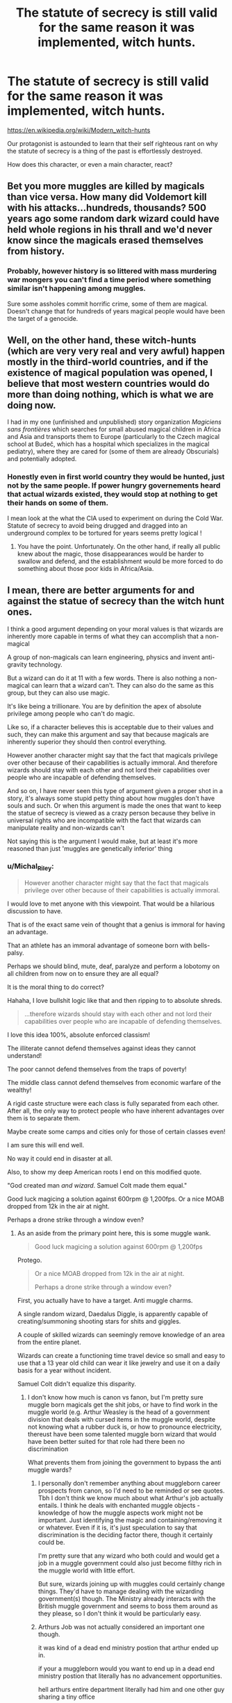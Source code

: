 #+TITLE: The statute of secrecy is still valid for the same reason it was implemented, witch hunts.

* The statute of secrecy is still valid for the same reason it was implemented, witch hunts.
:PROPERTIES:
:Author: Michal_Riley
:Score: 34
:DateUnix: 1615326814.0
:DateShort: 2021-Mar-10
:FlairText: Prompt
:END:
[[https://en.wikipedia.org/wiki/Modern_witch-hunts]]

Our protagonist is astounded to learn that their self righteous rant on why the statute of secrecy is a thing of the past is effortlessly destroyed.

How does this character, or even a main character, react?


** Bet you more muggles are killed by magicals than vice versa. How many did Voldemort kill with his attacks...hundreds, thousands? 500 years ago some random dark wizard could have held whole regions in his thrall and we'd never know since the magicals erased themselves from history.
:PROPERTIES:
:Author: Demandred3000
:Score: 8
:DateUnix: 1615349827.0
:DateShort: 2021-Mar-10
:END:

*** Probably, however history is so littered with mass murdering war mongers you can't find a time period where something similar isn't happening among muggles.

Sure some assholes commit horrific crime, some of them are magical. Doesn't change that for hundreds of years magical people would have been the target of a genocide.
:PROPERTIES:
:Author: Michal_Riley
:Score: 4
:DateUnix: 1615377986.0
:DateShort: 2021-Mar-10
:END:


** Well, on the other hand, these witch-hunts (which are very very real and very awful) happen mostly in the third-world countries, and if the existence of magical population was opened, I believe that most western countries would do more than doing nothing, which is what we are doing now.

I had in my one (unfinished and unpublished) story organization /Magiciens sans frontières/ which searches for small abused magical children in Africa and Asia and transports them to Europe (particularly to the Czech magical school at Budeč, which has a hospital which specializes in the magical pediatry), where they are cared for (some of them are already Obscurials) and potentially adopted.
:PROPERTIES:
:Author: ceplma
:Score: 14
:DateUnix: 1615330810.0
:DateShort: 2021-Mar-10
:END:

*** Honestly even in first world country they would be hunted, just not by the same people. If power hungry governements heard that actual wizards existed, they would stop at nothing to get their hands on some of them.

I mean look at the what the CIA used to experiment on during the Cold War. Statute of secrecy to avoid being drugged and dragged into an underground complex to be tortured for years seems pretty logical !
:PROPERTIES:
:Author: Laenthis
:Score: 18
:DateUnix: 1615341354.0
:DateShort: 2021-Mar-10
:END:

**** You have the point. Unfortunately. On the other hand, if really all public knew about the magic, those disappearances would be harder to swallow and defend, and the establishment would be more forced to do something about those poor kids in Africa/Asia.
:PROPERTIES:
:Author: ceplma
:Score: 1
:DateUnix: 1615366410.0
:DateShort: 2021-Mar-10
:END:


** I mean, there are better arguments for and against the statue of secrecy than the witch hunt ones.

I think a good argument depending on your moral values is that wizards are inherently more capable in terms of what they can accomplish that a non-magical

A group of non-magicals can learn engineering, physics and invent anti-gravity technology.

But a wizard can do it at 11 with a few words. There is also nothing a non-magical can learn that a wizard can't. They can also do the same as this group, but they can also use magic.

It's like being a trillionare. You are by definition the apex of absolute privilege among people who can't do magic.

Like so, if a character believes this is acceptable due to their values and such, they can make this argument and say that because magicals are inherently superior they should then control everything.

However another character might say that the fact that magicals privilege over other because of their capabilities is actually immoral. And therefore wizards should stay with each other and not lord their capabilities over people who are incapable of defending themselves.

And so on, I have never seen this type of argument given a proper shot in a story, it's always some stupid petty thing about how muggles don't have souls and such. Or when this argument is made the ones that want to keep the statue of secrecy is viewed as a crazy person because they belive in universal rights who are incompatible with the fact that wizards can manipulate reality and non-wizards can't

Not saying this is the argument I would make, but at least it's more reasoned than just 'muggles are genetically inferior' thing
:PROPERTIES:
:Author: bloodelemental
:Score: 8
:DateUnix: 1615336563.0
:DateShort: 2021-Mar-10
:END:

*** u/Michal_Riley:
#+begin_quote
  However another character might say that the fact that magicals privilege over other because of their capabilities is actually immoral.
#+end_quote

I would love to met anyone with this viewpoint. That would be a hilarious discussion to have.

That is of the exact same vein of thought that a genius is immoral for having an advantage.

That an athlete has an immoral advantage of someone born with bells-palsy.

Perhaps we should blind, mute, deaf, paralyze and perform a lobotomy on all children from now on to ensure they are all equal?

It is the moral thing to do correct?

Hahaha, I love bullshit logic like that and then ripping to to absolute shreds.

#+begin_quote
  ...therefore wizards should stay with each other and not lord their capabilities over people who are incapable of defending themselves.
#+end_quote

I love this idea 100%, absolute enforced classism!

The illiterate cannot defend themselves against ideas they cannot understand!

The poor cannot defend themselves from the traps of poverty!

The middle class cannot defend themselves from economic warfare of the wealthy!

A rigid caste structure were each class is fully separated from each other. After all, the only way to protect people who have inherent advantages over them is to separate them.

Maybe create some camps and cities only for those of certain classes even!

I am sure this will end well.

No way it could end in disaster at all.

Also, to show my deep American roots I end on this modified quote.

"God created man /and wizard/. Samuel Colt made them equal."

Good luck magicing a solution against 600rpm @ 1,200fps. Or a nice MOAB dropped from 12k in the air at night.

Perhaps a drone strike through a window even?
:PROPERTIES:
:Author: Michal_Riley
:Score: 1
:DateUnix: 1615337721.0
:DateShort: 2021-Mar-10
:END:

**** As an aside from the primary point here, this is some muggle wank.

#+begin_quote
  Good luck magicing a solution against 600rpm @ 1,200fps
#+end_quote

Protego.

#+begin_quote
  Or a nice MOAB dropped from 12k in the air at night.

  Perhaps a drone strike through a window even?
#+end_quote

First, you actually have to have a target. Anti muggle charms.

A single random wizard, Daedalus Diggle, is apparently capable of creating/summoning shooting stars for shits and giggles.

A couple of skilled wizards can seemingly remove knowledge of an area from the entire planet.

Wizards can create a functioning time travel device so small and easy to use that a 13 year old child can wear it like jewelry and use it on a daily basis for a year without incident.

Samuel Colt didn't equalize this disparity.
:PROPERTIES:
:Author: TheVoteMote
:Score: 6
:DateUnix: 1615346475.0
:DateShort: 2021-Mar-10
:END:

***** I don't know how much is canon vs fanon, but I'm pretty sure muggle born magicals get the shit jobs, or have to find work in the muggle world (e.g. Arthur Weasley is the head of a government division that deals with cursed items in the muggle world, despite not knowing what a rubber duck is, or how to pronounce electricity, thereust have been some talented muggle born wizard that would have been better suited for that role had there been no discrimination

What prevents them from joining the government to bypass the anti muggle wards?
:PROPERTIES:
:Author: CasualHearthstone
:Score: 5
:DateUnix: 1615347376.0
:DateShort: 2021-Mar-10
:END:

****** I personally don't remember anything about muggleborn career prospects from canon, so I'd need to be reminded or see quotes. Tbh I don't think we know much about what Arthur's job actually entails. I think he deals with enchanted muggle objects - knowledge of how the muggle aspects work might not be important. Just identifying the magic and containing/removing it or whatever. Even if it is, it's just speculation to say that discrimination is the deciding factor there, though it certainly could be.

I'm pretty sure that any wizard who both could and would get a job in a muggle government could also just become filthy rich in the muggle world with little effort.

But sure, wizards joining up with muggles could certainly change things. They'd have to manage dealing with the wizarding government(s) though. The Ministry already interacts with the British muggle government and seems to boss them around as they please, so I don't think it would be particularly easy.
:PROPERTIES:
:Author: TheVoteMote
:Score: 3
:DateUnix: 1615348260.0
:DateShort: 2021-Mar-10
:END:


****** Arthurs Job was not actually considered an important one though.

it was kind of a dead end ministry postion that arthur ended up in.

if your a muggleborn would you want to end up in a dead end ministry postion that literally has no advancement opportunities.

hell arthurs entire department literally had him and one other guy sharing a tiny office
:PROPERTIES:
:Author: CommanderL3
:Score: 1
:DateUnix: 1615384227.0
:DateShort: 2021-Mar-10
:END:

******* Depends on the benefits and pay. If I could afford a nice middle class lifestyle for myself and a family, probably. Not sure if other wizarding jobs would be better outside of the dangerous ones like curse breaker or working in the dragon reserves.
:PROPERTIES:
:Author: CasualHearthstone
:Score: 1
:DateUnix: 1615387415.0
:DateShort: 2021-Mar-10
:END:


***** we know the weasleys invented hats that produce a shield

I am sure a wizard would invent a bullet deflecting piece of jewelry
:PROPERTIES:
:Author: CommanderL3
:Score: 1
:DateUnix: 1615384315.0
:DateShort: 2021-Mar-10
:END:


***** Not so much a muggle wank as trying to show even magic can be taken down eventually.

Wizards have hella advantages for sure. They also are an extreme minority, if they lose on wizard for each 100 muggles they kill they still lose.

Wizards could live fairly godking like for a decent amount of time. A muggle with a gun, sword, or whatever only has to win once. The wizard has to win every single time, it's the Heroes Paradox, just in reverse of the roles.
:PROPERTIES:
:Author: Michal_Riley
:Score: 0
:DateUnix: 1615377254.0
:DateShort: 2021-Mar-10
:END:


** Did you actually read the article? It makes some pretty strong distinctions about what exactly is actually being persecuted in these third-world witch-hunts.

Spoiler: It's not magic in general. (except in Saudi Arabia, but fuck those guys)

Most of the places in which these events occur have strong cultural belief in magic as an effective and normal part of life. Magical witch-doctors are common pillars of many of these communities.

The distinction that often gets lost in the retelling or translation is that these people don't lump all magic together and instead have distinct notions of 'good' and 'evil' types of magic. When these people accuse someone of witchcraft, they are typically referring to the 'evil' kind of magic (cursing people and stuff like that), what the Harry Potter fanfic community would recognize and 'Dark Magic'.

But that's not the end of it! Most accusations of this sort of witchcraft aren't even made in good faith. It's usually just a transparent layer of unprovable bullshit used to further personal agendas such as greed and misogyny.

In conclusion: even though 'witch-hunts' happen, they are not something any actual witch would be at all worried about. Well, unless they live in Saudi Arabia, but that's really the least of their reasons not to want to live there.
:PROPERTIES:
:Author: A_Rabid_Pie
:Score: 4
:DateUnix: 1615344325.0
:DateShort: 2021-Mar-10
:END:

*** Yeah, the fact that Saudi Arabia sucks isn't a reason to hide your existence from the world, or else the non-magical USA would have a statute of secrecy too.
:PROPERTIES:
:Author: Devil_May_Kare
:Score: 7
:DateUnix: 1615353239.0
:DateShort: 2021-Mar-10
:END:


*** Did you read the article, it looks like you really didn't.

#+begin_quote
  A particularly high prevalence of recent witch-hunting has been noted for the DRC, South Africa,[5][6] Tanzania, Kenya and Nigeria.[7] Other states showing ongoing and repeated witch-hunts are Malawi, Ghana, Gambia, Benin, Angola, CAR.
#+end_quote

Literally the second paragraph under the Africa heading. Also it clearly states in the article by witch hunts they mean those accused of committing spiritual crimes.
:PROPERTIES:
:Author: Michal_Riley
:Score: -1
:DateUnix: 1615377496.0
:DateShort: 2021-Mar-10
:END:

**** No, you.

You're still confusing contemporary western laymans notions of witchcraft (i.e. that a witch is any female performing magic) with the very limited technical definition outlined in the article. The article makes clear that it is only /very specific kinds/ of magic that are being persecuted in the witch hunts outlined in the article, which gives several very specific examples thereof. Honestly, this article reads much more technical than your average wiki article.

And I never claimed that these hunts aren't happening. Only that it isn't a genuine persecution of /magic in general,/ and that most accusations are not made in good faith (i.e. everyone involved in the hunt knows the accusation is a bullshit cover for other kinds of hate or greed).

#+begin_quote
  Of main terminological interest in ethnographic literature were the emic perspectives and differentiations between witchcraft (spiritual) and sorcery (possible empiric actions like creating amulets, charms, chanting spells and curses) and the classification and translation of native terminology concerning spiritual offenses and powers.

  In this article, only those cases are referred to as witch-hunts, that involve the notion of a spiritual crime.
#+end_quote
:PROPERTIES:
:Author: A_Rabid_Pie
:Score: 1
:DateUnix: 1615390636.0
:DateShort: 2021-Mar-10
:END:

***** Okay, we are talking at cross here. I agree with your understanding, not arguing the basic facts with you. We both have the same understanding of them.

I am saying those facts would not matter so much in a world where the magical people went into hiding over fear of witch hunts.

The sheer volume of current day witch hunts, even if they are almost entirely known bullshit even to the accusers, is the problem.

"Look how many muggles kill other muggles just thinking they have magic! Afraid they had used that magic against them."

"How little provocation would they need to blame their problems on an actual witch or wizard!?"

That is the boilerplate argument I am going for.

I understand the difference between a witch and witchcraft as well. My family has a great deal of witchcraft/fae bullshit I had to deal with growing up.

I think my post is still up, I tend to delete everything other than story prompts after a few weeks, where I went into detail on some of my childhood.

Edit: Just checked, my comment is gone. Pretty much grew up with maternal and paternal families being old world magick type superstitious folk.

Lots of religious observations for safety of soul and body. Tons of little things to observe constantly to ward off evil and stay on this side of safety. Lots of wrought iron, silver pocket knives passed down from grandparent to grandkids on their 9th birthday, salt mixed in paint on all thresholds in various symbols, 24k gold cross in at least one eastern facing window (usually plated lol), fireplaces must have a bowl of water with herbs in them when unlit, and a ton of other bullshit.

I still catch myself saying a litany for various things on reflex. Did it this morning when stuck in an intersection with traffic.

"Raphael here my plea to Saint Frances, Shield me from the devils sight, petere in nomine libera hominis"

Just something forced to say stuck on bridges and at intersections so many times as a kid it is reflexive rant to vent frustrations now as an adult.
:PROPERTIES:
:Author: Michal_Riley
:Score: 2
:DateUnix: 1615393122.0
:DateShort: 2021-Mar-10
:END:

****** It's cool man. I get it. It's hard to communicate with just text, especially when you don't really know your audience. Sorry if I came across as snippy. I just couldn't stand feeling like someone was being wrong on the internet you know?

I agree that the pureblood wizards probably wouldn't look too deeply at the facts and would just jump at the chance to use the out-of-context raw numbers to justify the status quo.

What I got from your original post was that these shocking statistics were to be directed at a protagonist muggleborn or half-blood familiar with modern liberal thinking and scientific education, i.e. the one claiming that the the SoS was no longer necessary due to modern enlightened perspectives.

The conclusions I drew from the article, as discussed above, are what I would expect said muggleborn protagonist's reasoned rebuttal to be.

Not that that rebuttal would likely convince many purebloods. The SoS was implemented out of fear and that fear has had centuries to infiltrate the wizarding zeitgeist. They are not likely to respond to a well-reasoned, fact-based argument when their opinion is based primarily on emotion. Generally the only way to change an emotionally grounded opinion is with direct personal experience or guidance from a trusted confidant or authority figure, the keyword there being 'trust'.

On another note. I find that personal experience with superstition you shared to be fascinating. It's not something I have much personal experience with. I'd be interested to read a more detailed post about the topic sometime. In the context of reading and writing fanfic in a magical setting, these sorts of little cultural details can really bring a setting to life for the reader, which is something I really enjoy seeing in a fic.
:PROPERTIES:
:Author: A_Rabid_Pie
:Score: 2
:DateUnix: 1615416056.0
:DateShort: 2021-Mar-11
:END:

******* I cannot stand willful ignorance either so I get where you are coming from. Outside of communities I enjoy I tend to let it pass. Not worth the stress in most cases for little to no return.

I don't mind sharing a bit of my childhood, large parts of it though are classic cult abuse though and I keep those mostly to myself.

My maternal grandfather, while he was still mentally whole, would never blink with both eyes on seeing anyone at first.

Leave the room and come back, there he would be winking at you until he was sure you weren't a faeling.

It was expected to do the same when around him as well.

Maternal side things just to keep it simple for now.

The tableware had to be laid in a certain order according to a set of rules.

Knife, fork, spoon is the order they were laid down but looking at them it is Fork-Plate-Knife-Spoon. Any kids who messed it up got hit and had to then rewash the entire set of silverware.

Also always touch your table knife first, middle of the handle, then run your middle finger down it, when sitting down.

Put a few grains of salt in your drink and let it sit before drinking it. We had tiny little plates of salt we passed around the table.

Always touch the doorframe with your left ring finger when entering a house. Never invite with words someone into your house.

Anyone who is in your house guest or just random person (salesman or whater) MUST be offered Food, Drink, and Comfort. Which means "Can I get you a drink or snack? Grab a seat if you want."

NEVER THANK ANYONE! Seriously, still have trouble physically saying the words thank you. Same applies to verbally acknowledging a debt even a "hey, let me get you back for that later" is anathema.

Shoes, underwear, pants, etc... always put on left leg first. In fact all clothes are left first then right.

I do know the thing behind the pocket knife bit though. Inherited silver is supposed to be just as bad for fae and evil as cold iron and 'gold blessed by the sun'. Hence the gold crosses in Eastern facing windows.

Common one in America we did was if you spill salt you have to throw a pinch over your shoulder to blind the devil.

First time I did that out of habit my wife thought I was insane lol.

My grandmother (maternal) still thinks my wife (and by association my kids) are evil as she doesn't like lavender.

Tons of Rosemary, Lavender, Holly, Strawberries and clover in our yards. Only allowed to pick two out of every three strawberries. Had to leave some for the wee folk after all.

Speaking of wee folk, always leave sugar water out after the first frost to the first flower.

If anything is ever moved in the house and no one moved it don't say anything just move it back. To acknowledge the tricks of the folk encourages them.

Alway leave a small plate of leftovers out overnight. Just toss the food in the morning and wash it.

Oh, that's another big one. Always set an extra table setting for the Lord. Don't serve the plate, just set it.

Wee folk don't like payment, leave out a nice tidy pile of scrap cloth and such somewhat out of sight for them.

If you see a ghost always be polite. Ask them "Would you like help?" whenever meeting one. Make sure to move any furniture you think is in their way for them.

We had to reorganize our dining room three times before my mother was sure the ghost of a toddler in a house we moved into was finally happy with it.

No one was happy with the final arrangement, it was awkward af lmao.

Nuts was weird, we could eat them only after the first snow fall until the lavender bloomed.

Almost all of it was about appeasement or protection. Moss was only allowed to grow on West facing walls. Something about keeping the folk (fae) unhappy with each other.

Always keep one pocket empty except for something shiny in it.

Just the tip of stuff we had to learn growing up, and that was just my maternal family. Paternal was even worse, we had to be able to read nearly all the old stories and repeat them by heart. Also my fathers paternal line have been story tellers since sometime around the time the Roman's left England. At least so the story goes, lol.

So I have literally dozens and dozens of fucked up old stories. Seeing as how my paternal grandparents were Austrian immigrants the stories are near as pure as they can get.

So many stories and fucking wild as shit rites to remember. Story telling is a nearly lost art anymore.

It was a combination of teacher, survival tips educator, gossip/news reporter, entertainer, and history keeper.

Sure modern storytellers can entertain people with lively stories. Do they also teach people who their current leaders are, their decisions, and the history of their country?

So much has been lost over time about storytelling and the many parts of history they kept.

Got way off track there sorry, just something I get side tracked with easily.
:PROPERTIES:
:Author: Michal_Riley
:Score: 2
:DateUnix: 1615421336.0
:DateShort: 2021-Mar-11
:END:
